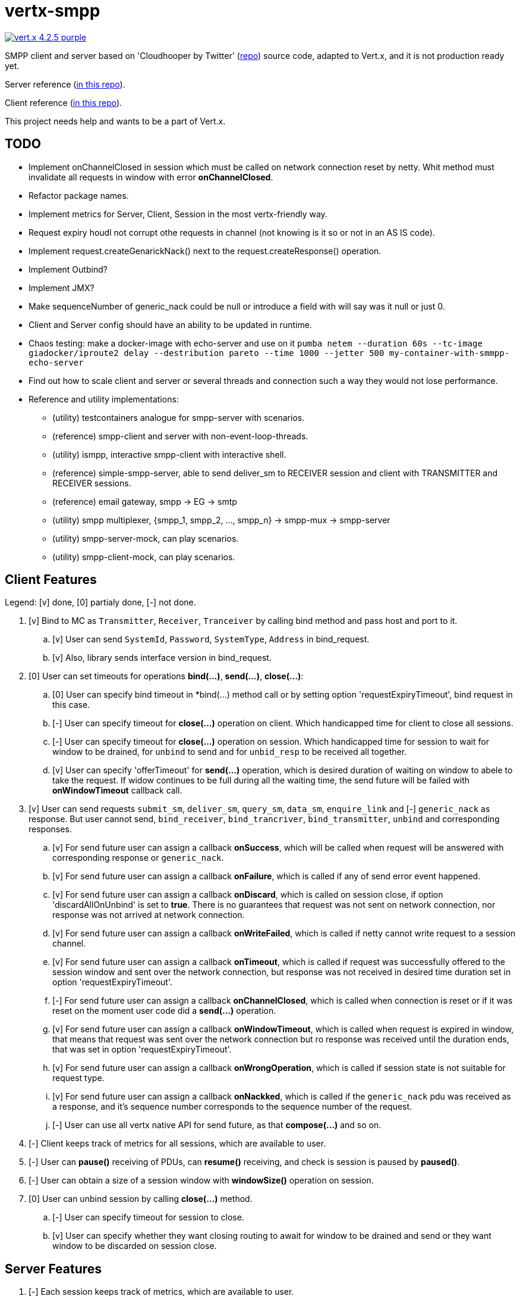 = vertx-smpp

image:https://img.shields.io/badge/vert.x-4.2.5-purple.svg[link="https://vertx.io"]

SMPP client and server based on 'Cloudhooper by Twitter' (https://github.com/fizzed/cloudhopper-smpp/tree/netty4[repo]) source code, adapted to Vert.x, and it is not production ready yet.

Server reference (https://github.com/ayrapetovai/vertx-smpp/blob/main/src/test/java/io/vertx/smpp/demo/EchoServerMain.java[in this repo]).

Client reference (https://github.com/ayrapetovai/vertx-smpp/blob/main/src/test/java/io/vertx/smpp/demo/PerfClientMain.java[in this repo]).

This project needs help and wants to be a part of Vert.x.

== TODO
- Implement onChannelClosed in session which must be called on network connection reset by netty. Whit method must invalidate all requests in window with error *onChannelClosed*.
- Refactor package names.
- Implement metrics for Server, Client, Session in the most vertx-friendly way.
- Request expiry houdl not corrupt othe requests in channel (not knowing is it so or not in an AS IS code).
- Implement request.createGenarickNack() next to the request.createResponse() operation.
- Implement Outbind?
- Implement JMX?
- Make sequenceNumber of generic_nack could be null or introduce a field with will say was it null or just 0.
- Client and Server config should have an ability to be updated in runtime.
- Chaos testing: make a docker-image with echo-server and use on it `pumba netem --duration 60s --tc-image giadocker/iproute2 delay --destribution pareto --time 1000 --jetter 500 my-container-with-smmpp-echo-server`
- Find out how to scale client and server or several threads and connection such a way they would not lose performance.
- Reference and utility implementations:
    * (utility) testcontainers analogue for smpp-server with scenarios.
    * (reference) smpp-client and server with non-event-loop-threads.
    * (utility) ismpp, interactive smpp-client with interactive shell.
    * (reference) simple-smpp-server, able to send deliver_sm to RECEIVER session and client with TRANSMITTER and RECEIVER sessions.
    * (reference) email gateway, smpp -> EG -> smtp
    * (utility) smpp multiplexer, {smpp_1, smpp_2, ..., smpp_n} -> smpp-mux -> smpp-server
    * (utility) smpp-server-mock, can play scenarios.
    * (utility) smpp-client-mock, can play scenarios.

== Client Features
Legend: [v] done, [0] partialy done, [-] not done.

. [v] Bind to MC as `Transmitter`, `Receiver`, `Tranceiver` by calling bind method and pass host and port to it.
    .. [v] User can send `SystemId`, `Password`, `SystemType`, `Address` in bind_request.
    .. [v] Also, library sends interface version in bind_request.
. [0] User can set timeouts for operations *bind(...)*, *send(...)*, *close(...)*:
    .. [0] User can specify bind timeout in *bind(...) method call or by setting option 'requestExpiryTimeout', bind request in this case.
    .. [-] User can specify timeout for *close(...)* operation on client. Which handicapped time for client to close all sessions.
    .. [-] User can specify timeout for *close(...)* operation on session. Which handicapped time for session to wait for window to be drained, for `unbind` to send and for `unbid_resp` to be received all together.
    .. [v] User can specify 'offerTimeout' for *send(...)* operation, which is desired duration of waiting on window to abele to take the request. If widow continues to be full during all the waiting time, the send future will be failed with *onWindowTimeout* callback call.
. [v] User can send requests `submit_sm`, `deliver_sm`, `query_sm`, `data_sm`, `enquire_link` and [-] `generic_nack` as response. But user cannot send, `bind_receiver`, `bind_trancriver`, `bind_transmitter`, `unbind` and corresponding responses.
    .. [v] For send future user can assign a callback *onSuccess*, which will be called when request will be answered with corresponding response or `generic_nack`.
    .. [v] For send future user can assign a callback *onFailure*, which is called if any of send error event happened.
    .. [v] For send future user can assign a callback *onDiscard*, which is called on session close, if option 'discardAllOnUnbind' is set to *true*. There is no guarantees that request was not sent on network connection, nor response was not arrived at network connection.
    .. [v] For send future user can assign a callback *onWriteFailed*, which is called if netty cannot write request to a session channel.
    .. [v] For send future user can assign a callback *onTimeout*, which is called if request was successfully offered to the session window and sent over the network connection, but response was not received in desired time duration set in option 'requestExpiryTimeout'.
    .. [-] For send future user can assign a callback *onChannelClosed*, which is called when connection is reset or if it was reset on the moment user code did a *send(...)* operation.
    .. [v] For send future user can assign a callback *onWindowTimeout*, which is called when request is expired in window, that means that request was sent over the network connection but ro response was received until the duration ends, that was set in option 'requestExpiryTimeout'.
    .. [v] For send future user can assign a callback *onWrongOperation*, which is called if session state is not suitable for request type.
    .. [v] For send future user can assign a callback *onNackked*, which is called if the `generic_nack` pdu was received as a response, and it's sequence number corresponds to the sequence number of the request.
    .. [-] User can use all vertx native API for send future, as that *compose(...)* and so on.
. [-] Client keeps track of metrics for all sessions, which are available to user.
. [-] User can *pause()* receiving of PDUs, can *resume()* receiving, and check is session is paused by *paused()*.
. [-] User can obtain a size of a session window with *windowSize()* operation on session.
. [0] User can unbind session by calling *close(...)* method.
    .. [-] User can specify timeout for session to close.
    .. [v] User can specify whether they want closing routing to await for window to be drained and send or they want window to be discarded on session close.

== Server Features
. [-] Each session keeps track of metrics, which are available to user.

== Usage
Client and server user code manages session object by their self's.

Jmv argument for ssl debugging `-Djavax.net.debug=ssl`.

== Building
To package library:
[source,bash]
----
gradle clean assemble
----

== Help

* https://vertx.io/docs/[Vert.x Documentation]
* https://stackoverflow.com/questions/tagged/vert.x?sort=newest&pageSize=15[Vert.x Stack Overflow]
* https://groups.google.com/forum/?fromgroups#!forum/vertx[Vert.x User Group]
* https://gitter.im/eclipse-vertx/vertx-users[Vert.x Gitter]


